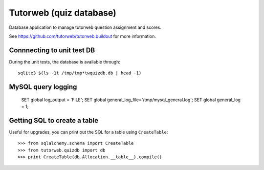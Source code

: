 Tutorweb (quiz database)
^^^^^^^^^^^^^^^^^^^^^^^^

Database application to manage tutorweb question assignment and scores.

See https://github.com/tutorweb/tutorweb.buildout for more information. 

Connnecting to unit test DB
---------------------------

During the unit tests, the database is available through::

    sqlite3 $(ls -1t /tmp/tmp*twquizdb.db | head -1)

MySQL query logging
-------------------

    SET global log_output = 'FILE';
    SET global general_log_file='/tmp/mysql_general.log';
    SET global general_log = 1;

Getting SQL to create a table
-----------------------------

Useful for upgrades, you can print out the SQL for a table using ``CreateTable``::

    >>> from sqlalchemy.schema import CreateTable
    >>> from tutorweb.quizdb import db
    >>> print CreateTable(db.Allocation.__table__).compile()

